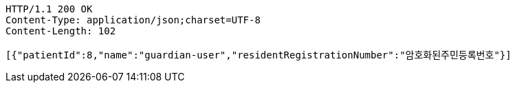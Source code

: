 [source,http,options="nowrap"]
----
HTTP/1.1 200 OK
Content-Type: application/json;charset=UTF-8
Content-Length: 102

[{"patientId":8,"name":"guardian-user","residentRegistrationNumber":"암호화된주민등록번호"}]
----